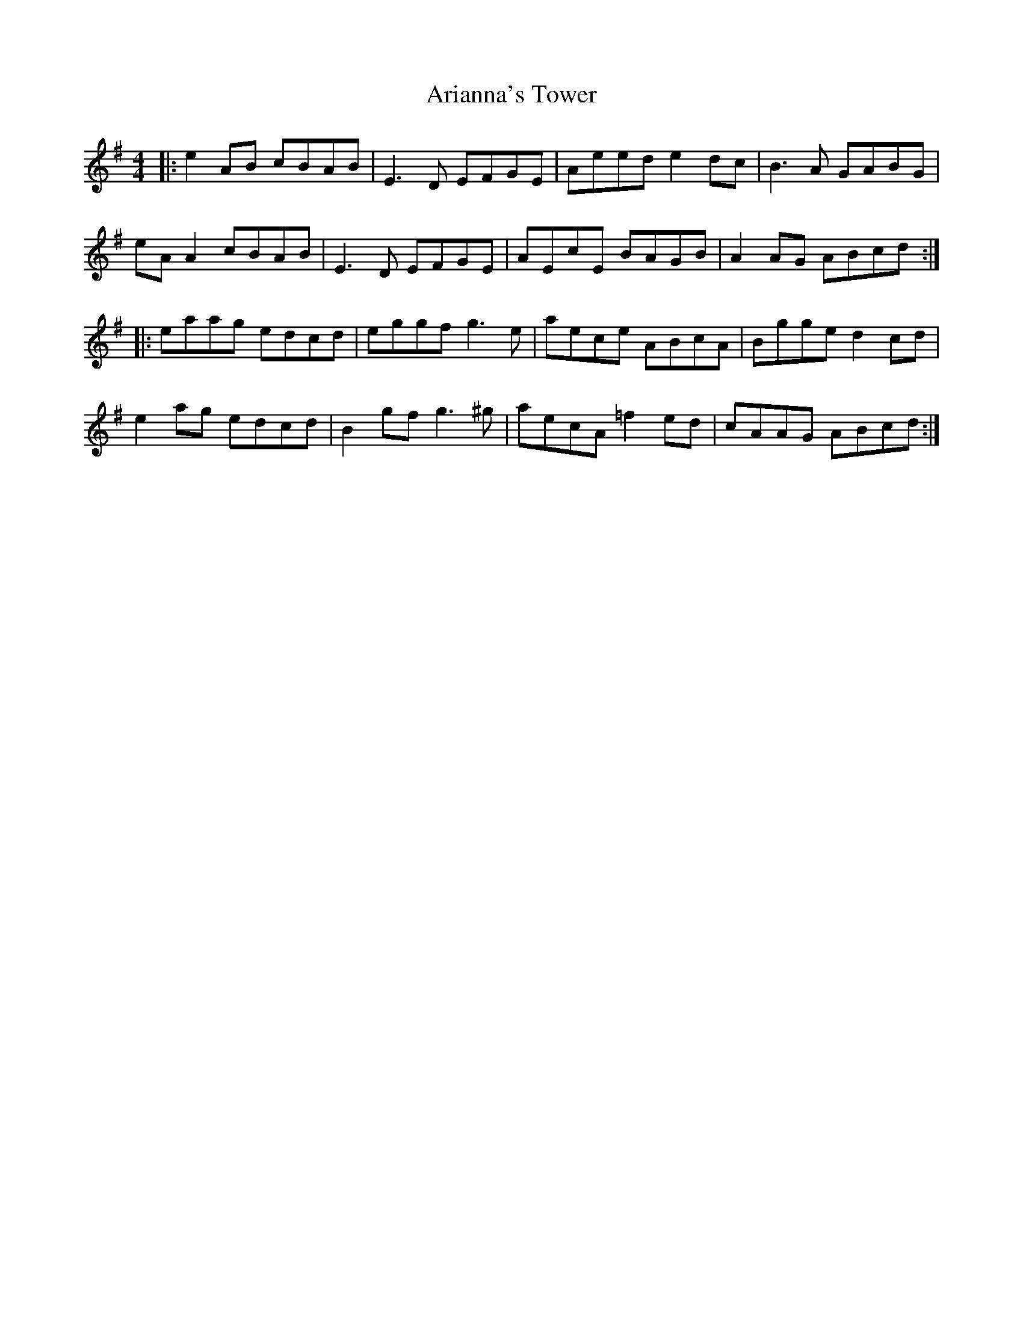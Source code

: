 X: 1849
T: Arianna's Tower
R: reel
M: 4/4
K: Adorian
|:e2AB cBAB|E3D EFGE|Aeed e2 dc|B3A GABG|
eA A2 cBAB|E3D EFGE|AEcE BAGB|A2AG ABcd:|
|:eaag edcd|eggf g3e|aece ABcA|Bgge d2cd|
e2ag edcd|B2gf g3^g|aecA =f2 ed|cAAG ABcd:|


